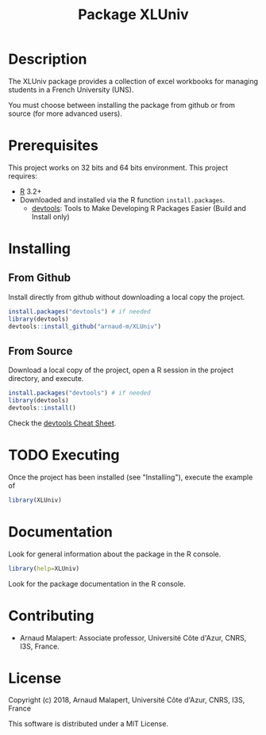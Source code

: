#+STARTUP: overview
#+STARTUP: hidestars
#+STARTUP: logdone
#+COLUMNS: %38ITEM(Details) %7TODO(To Do) %TAGS(Context) 
#+OPTIONS: tags:t timestamp:t todo:t TeX:t LaTeX:t          
#+OPTIONS: skip:t @:t ::t |:t ^:t f:t
#+TITLE:  Package XLUniv
* Description

[[https://opensource.org/licenses/MIT][https://img.shields.io/badge/License-MIT-yellow.svg]]


  The XLUniv package provides a collection of excel workbooks for managing students in a French University (UNS).
  
  You must choose between installing the package from github or from source (for more advanced users).

* Prerequisites
  This project works on 32 bits and 64 bits environment. 
  This project requires:
  
  - [[http://cran.r-project.org/][R]] 3.2+
  - Downloaded and installed via the R function ~install.packages~.
    - [[https://cran.r-project.org/web/packages/devtools/index.html][devtools]]: Tools to Make Developing R Packages Easier (Build and Install only)

* Installing
** From Github

   Install directly from github without downloading a local copy the project.
   #+BEGIN_SRC R 
     install.packages("devtools") # if needed
     library(devtools)
     devtools::install_github("arnaud-m/XLUniv")
   #+END_SRC
  	
** From Source  
  
   Download a local copy of the project, open a R session in the project directory, and execute.
   #+BEGIN_SRC R 
     install.packages("devtools") # if needed
     library(devtools)
     devtools::install()
   #+END_SRC
   Check the [[https://www.rstudio.com/wp-content/uploads/2015/03/devtools-cheatsheet.pdf][devtools Cheat Sheet]]. 

* TODO Executing

 Once the project has been installed (see "Installing"), execute the example of 
#+BEGIN_SRC R
  library(XLUniv)
#+END_SRC

* Documentation
 
  Look for general information about the package in the R console.
   #+BEGIN_SRC R
     library(help=XLUniv)
   #+END_SRC

   Look for the package documentation in the R console.
   # #+BEGIN_SRC R
   #   library(XLUniv)
   # #+END_SRC
 
* Contributing

  - Arnaud Malapert: Associate professor, Université Côte d'Azur, CNRS, I3S, France.

* License

  Copyright (c) 2018, Arnaud Malapert, Université Côte d'Azur, CNRS, I3S, France
  
  This software is distributed under a MIT License.    


  
